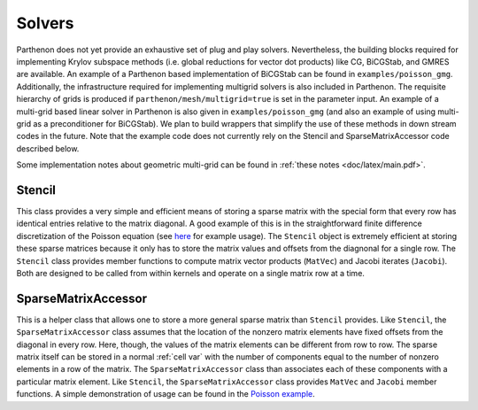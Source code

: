 .. _solvers:

Solvers
=======

Parthenon does not yet provide an exhaustive set of plug and play solvers. 
Nevertheless, the building blocks required for implementing Krylov subspace 
methods (i.e. global reductions for vector dot products) like CG, BiCGStab, 
and GMRES are available. An example of a Parthenon based implementation of 
BiCGStab can be found in ``examples/poisson_gmg``. Additionally, the 
infrastructure required for implementing multigrid solvers is also 
included in Parthenon. The requisite hierarchy of grids is produced if 
``parthenon/mesh/multigrid=true`` is set in the parameter input. An example 
of a multi-grid based linear solver in Parthenon is also given in 
``examples/poisson_gmg`` (and also an example of using multi-grid as a 
preconditioner for BiCGStab). We plan to build wrappers that simplify the 
use of these methods in down stream codes in the future. Note that the 
example code does not currently rely on the Stencil and SparseMatrixAccessor 
code described below.

Some implementation notes about geometric multi-grid can be found in 
:ref:`these notes <doc/latex/main.pdf>`. 

Stencil
-------

This class provides a very simple and efficient means of storing a
sparse matrix with the special form that every row has identical entries
relative to the matrix diagonal. A good example of this is in the
straightforward finite difference discretization of the Poisson equation
(see `here <https://github.com/parthenon-hpc-lab/parthenon/blob/develop/example/poisson/poisson_package.cpp>`__ for example
usage). The ``Stencil`` object is extremely efficient at storing these
sparse matrices because it only has to store the matrix values and
offsets from the diagnonal for a single row. The ``Stencil`` class
provides member functions to compute matrix vector products (``MatVec``)
and Jacobi iterates (``Jacobi``). Both are designed to be called from
within kernels and operate on a single matrix row at a time.

SparseMatrixAccessor
--------------------

This is a helper class that allows one to store a more general sparse
matrix than ``Stencil`` provides. Like ``Stencil``, the
``SparseMatrixAccessor`` class assumes that the location of the nonzero
matrix elements have fixed offsets from the diagonal in every row. Here,
though, the values of the matrix elements can be different from row to
row. The sparse matrix itself can be stored in a normal
:ref:`cell var` with the number of components
equal to the number of nonzero elements in a row of the matrix. The
``SparseMatrixAccessor`` class than associates each of these components
with a particular matrix element. Like ``Stencil``, the
``SparseMatrixAccessor`` class provides ``MatVec`` and ``Jacobi`` member
functions. A simple demonstration of usage can be found in the `Poisson
example <https://github.com/parthenon-hpc-lab/parthenon/blob/develop/example/poisson/poisson_package.cpp>`__.
